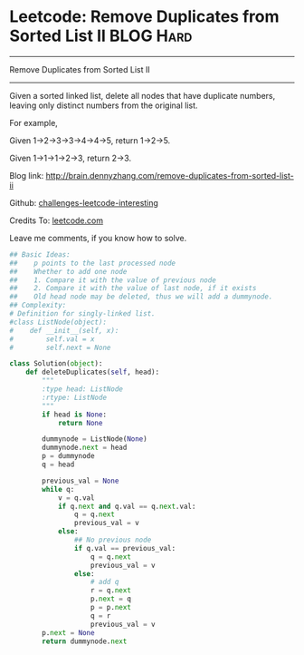 * Leetcode: Remove Duplicates from Sorted List II                                              :BLOG:Hard:
#+STARTUP: showeverything
#+OPTIONS: toc:nil \n:t ^:nil creator:nil d:nil
:PROPERTIES:
:type:     #linkedlist, #removeitem, #manydetails, #redo
:END:
---------------------------------------------------------------------
Remove Duplicates from Sorted List II
---------------------------------------------------------------------
Given a sorted linked list, delete all nodes that have duplicate numbers, leaving only distinct numbers from the original list.

For example,

Given 1->2->3->3->4->4->5, return 1->2->5.

Given 1->1->1->2->3, return 2->3.

Blog link: http://brain.dennyzhang.com/remove-duplicates-from-sorted-list-ii

Github: [[url-external:https://github.com/DennyZhang/challenges-leetcode-interesting/tree/master/remove-duplicates-from-sorted-list-ii][challenges-leetcode-interesting]]

Credits To: [[url-external:https://leetcode.com/problems/remove-duplicates-from-sorted-list-ii/description][leetcode.com]]

Leave me comments, if you know how to solve.

#+BEGIN_SRC python
## Basic Ideas:
##    p points to the last processed node
##    Whether to add one node
##    1. Compare it with the value of previous node
##    2. Compare it with the value of last node, if it exists
##    Old head node may be deleted, thus we will add a dummynode.
## Complexity:
# Definition for singly-linked list.
#class ListNode(object):
#    def __init__(self, x):
#        self.val = x
#        self.next = None

class Solution(object):
    def deleteDuplicates(self, head):
        """
        :type head: ListNode
        :rtype: ListNode
        """
        if head is None:
            return None

        dummynode = ListNode(None)
        dummynode.next = head
        p = dummynode
        q = head

        previous_val = None
        while q:
            v = q.val
            if q.next and q.val == q.next.val:
                q = q.next
                previous_val = v
            else:
                ## No previous node
                if q.val == previous_val:
                    q = q.next
                    previous_val = v
                else:
                    # add q
                    r = q.next
                    p.next = q
                    p = p.next
                    q = r
                    previous_val = v
        p.next = None
        return dummynode.next
#+END_SRC
